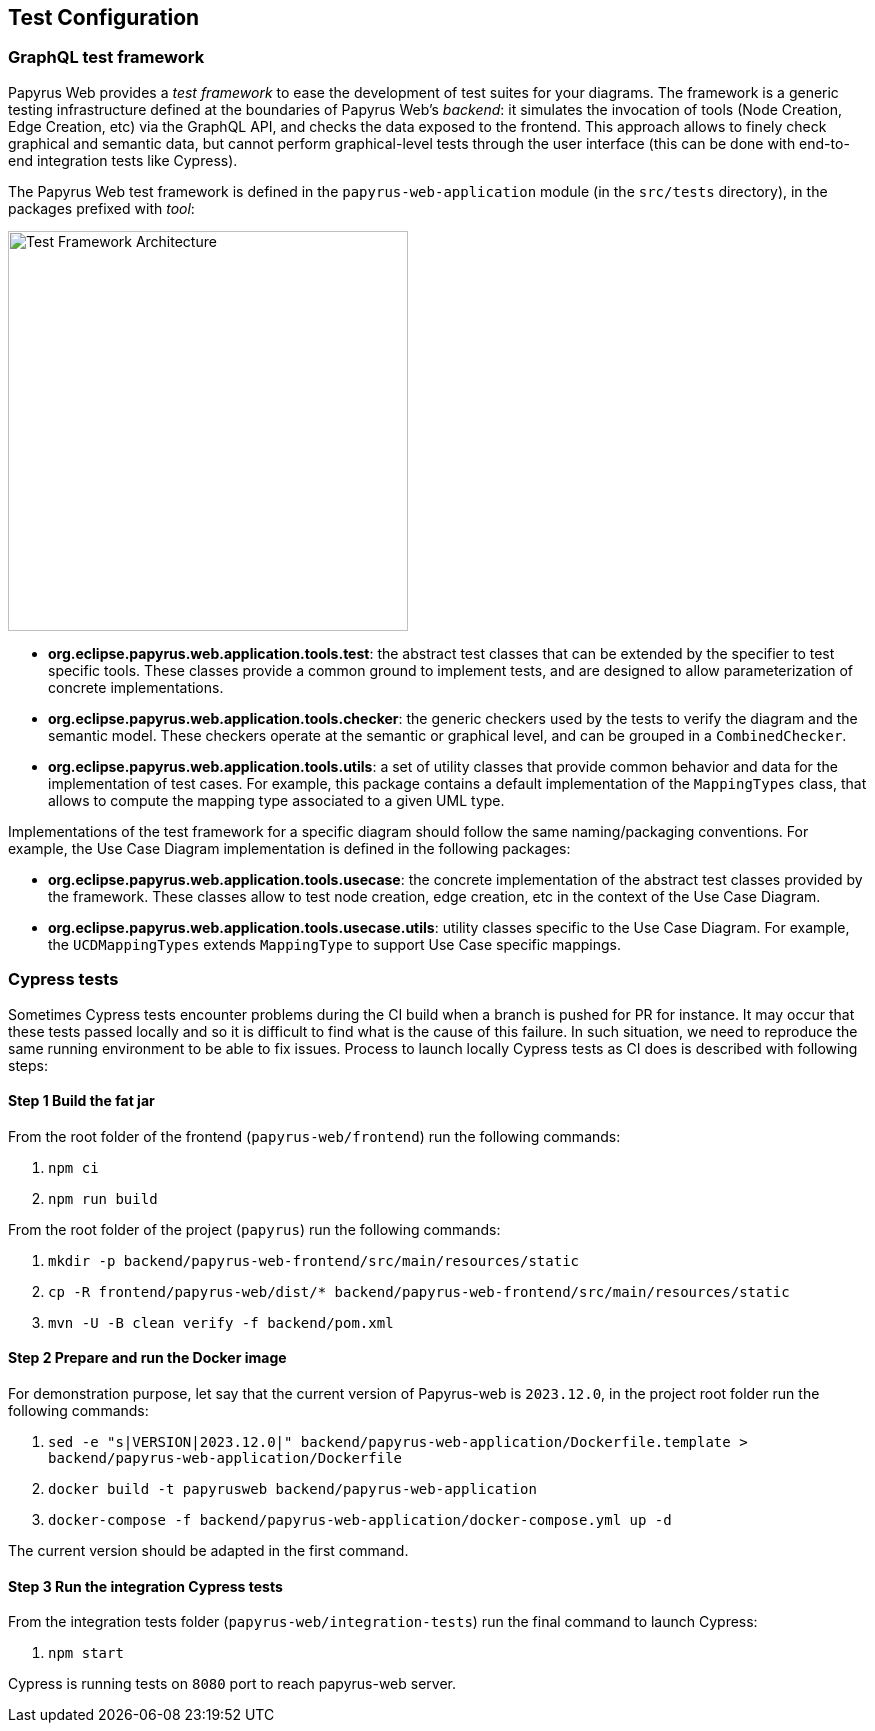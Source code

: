ifndef::imagesdir[:imagesdir: imgs]
:tip-caption: 💡
:warning-caption: ⚠️
:toclevels: 4

== Test Configuration
:toc:

=== GraphQL test framework
Papyrus Web provides a _test framework_ to ease the development of test suites for your diagrams. The framework is a generic testing infrastructure defined at the boundaries of Papyrus Web's _backend_: it simulates the invocation of tools (Node Creation, Edge Creation, etc) via the GraphQL API, and checks the data exposed to the frontend. This approach allows to finely check graphical and semantic data, but cannot perform graphical-level tests through the user interface (this can be done with end-to-end integration tests like Cypress).

The Papyrus Web test framework is defined in the `papyrus-web-application` module (in the `src/tests` directory), in the packages prefixed with _tool_:

image::test-framework-architecture.png[Test Framework Architecture,400, align="center"]

- *org.eclipse.papyrus.web.application.tools.test*: the abstract test classes that can be extended by the specifier to test specific tools. These classes provide a common ground to implement tests, and are designed to allow parameterization of concrete implementations.
- *org.eclipse.papyrus.web.application.tools.checker*: the generic checkers used by the tests to verify the diagram and the semantic model. These checkers operate at the semantic or graphical level, and can be grouped in a `CombinedChecker`.
-  *org.eclipse.papyrus.web.application.tools.utils*: a set of utility classes that provide common behavior and data for the implementation of test cases. For example, this package contains a default implementation of the `MappingTypes` class, that allows to compute the mapping type associated to a given UML type.

Implementations of the test framework for a specific diagram should follow the same naming/packaging conventions. For example, the Use Case Diagram implementation is defined in the following packages:

- *org.eclipse.papyrus.web.application.tools.usecase*: the concrete implementation of the abstract test classes provided by the framework. These classes allow to test node creation, edge creation, etc in the context of the Use Case Diagram.
- *org.eclipse.papyrus.web.application.tools.usecase.utils*: utility classes specific to the Use Case Diagram. For example, the `UCDMappingTypes` extends `MappingType` to support Use Case specific mappings.

=== Cypress tests

Sometimes Cypress tests encounter problems during the CI build when a branch is pushed for PR for instance.
It may occur that these tests passed locally and so it is difficult to find what is the cause of this failure.
In such situation, we need to reproduce the same running environment to be able to fix issues.
Process to launch locally Cypress tests as CI does is described with following steps:

==== Step 1 Build the fat jar

From the root folder of the frontend (`papyrus-web/frontend`) run the following commands:

 1. `npm ci`
 2. `npm run build`

From the root folder of the project (`papyrus`) run the following commands:

 1. `mkdir -p backend/papyrus-web-frontend/src/main/resources/static`
 2. `cp -R frontend/papyrus-web/dist/* backend/papyrus-web-frontend/src/main/resources/static`
 3. `mvn -U -B clean verify -f backend/pom.xml`

==== Step 2 Prepare and run the Docker image

For demonstration purpose, let say that the current version of Papyrus-web is `2023.12.0`, in the project root folder run the following commands:

 1. `sed -e "s|VERSION|2023.12.0|" backend/papyrus-web-application/Dockerfile.template > backend/papyrus-web-application/Dockerfile`
 2. `docker build -t papyrusweb backend/papyrus-web-application`
 3. `docker-compose -f backend/papyrus-web-application/docker-compose.yml up -d`

The current version should be adapted in the first command.

==== Step 3 Run the integration Cypress tests

From the integration tests folder (`papyrus-web/integration-tests`) run the final command to launch Cypress:

 1. `npm start` 

Cypress is running tests on `8080` port to reach papyrus-web server.




